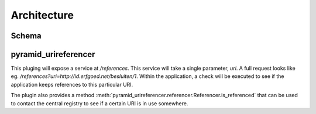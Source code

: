 ============
Architecture
============

Schema
------

.. uml::

    @startuml

    package "Authentieke bron" as AB{
        interface " " as START
        [ReferencesPlugin] as RP
        START -> RP
    }

    node "UriRegistry" as UR{
      [Registry] as REG
      [Aggregator] as AGR
    }

    package "App 1" as A1{
        [pyramid_urireferencer] as RP1
    }

    package "App 2" as A2{
        [pyramid_urireferencer] as RP2
    }

    RP -> REG
    REG -> RP1
    REG -> RP2
    RP1 -> AGR
    RP2 -> AGR
    AGR -> RP

    @enduml


pyramid_urireferencer
---------------------

This pluging will expose a service at `/references`. This service will take a
single parameter, `uri`. A full request looks like eg.
`/references?uri=http://id.erfgoed.net/besluiten/1`. Within the application, a
check will be executed to see if the application keeps references to this
particular URI.

The plugin also provides a method
:meth:`pyramid_urireferencer.referencer.Referencer.is_referenced` that can be
used to contact the central registry to see if a certain URI is in use
somewhere.
